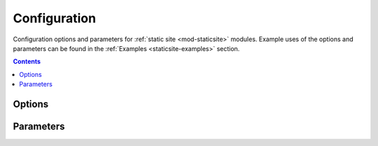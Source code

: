 .. _staticsite:

#############
Configuration
#############

Configuration options and parameters for :ref:`static site <mod-staticsite>` modules.
Example uses of the options and parameters can be found in the :ref:`Examples <staticsite-examples>` section.


.. contents::
  :depth: 4


*******
Options
*******

.. data:: build_output
  :type: Optional[str]
  :value: None
  :noindex:

  Overrides default directory of top-level path setting.

  .. rubric:: Example
  .. code-block:: yaml

    options:
      build_output: dist

.. data:: build_steps
  :type: Optional[List[str]]
  :value: []
  :noindex:

  The steps to run during the build portion of deployment.

  .. rubric:: Example
  .. code-block:: yaml

    options:
      build_steps:
        - npm ci
        - npm run build

.. data:: extra_files
  :type: Optional[List[Dict[str, Union[str, Dict[str, Any]]]]]
  :value: []
  :noindex:

  Specifies extra files that should be uploaded to S3 after the build.

  Use ``extra_files`` if you want to have a single build artifact that can be used
  in many environments. These files should be excluded from source hashing and the build
  system. The end result is that you have a build artifact that can be deployed in any
  environment and behave exactly the same.

  See :ref:`Extra Files <static-extra-files>` for more details.

  .. rubric:: Example
  .. code-block:: yaml

    options:
      extra_files:
        - name: config.json # yaml or other text files are supported
          content: # this object will be json or yaml serialized
            endpoint: ${var api_endpoint.${env DEPLOY_ENVIRONMENT}}
        - name: config.any
          content_type: text/yaml # Explicit content type
          content:
            endpoint: ${var api_endpoint.${env DEPLOY_ENVIRONMENT}}
        - name: logo.png
          content_type: image/png
          file: logo-${env DEPLOY_ENVIRONMENT}.png # a reference to an existing file

  The example above produces a file named ``config.json`` with the contents below and a
  ``logo.png`` file.

  .. code-block:: json

    {
      "endpoint": "<api_endpoint value>"
    }

.. data:: pre_build_steps
  :type: Optional[List[Dict[str, str]]]
  :value: []
  :noindex:

  Commands to be run before generating the hash of files.

  .. rubric:: Example
  .. code-block:: yaml

    options:
      pre_build_steps:
        - command: npm ci
          cwd: ../myothermodule # directory relative to top-level path setting
        - command: npm run export
          cwd: ../myothermodule

.. data:: source_hashing
  :type: Optional[Dict[str, str]]
  :value: {}
  :noindex:

  Overrides for source hash collection and tracking

  .. rubric:: Example
  .. code-block:: yaml

    options:
      source_hashing:
        enabled: true # if false, build & upload will occur on every deploy
        parameter: /${namespace}/myparam # defaults to <namespace>-<name/path>-hash
        directories: # overrides default hash directory of top-level path setting
          - path: ./
          - path: ../common
            # Additional (gitignore-format) exclusions to
            # hashing (.gitignore files are loaded automatically)
            exclusions:
              - foo/*


**********
Parameters
**********

.. data:: namespace
  :type: str
  :noindex:

  The unique namespace for the deployment.

  .. rubric:: Example
  .. code-block:: yaml

    parameters:
      namespace: my-awesome-website-${env DEPLOY_ENVIRONMENT}

.. _staticsite_acmcert_arn:

.. data:: staticsite_acmcert_arn
  :type: Optional[str]
  :value: None
  :noindex:

  The certificate arn used for any alias domains supplied.
  This is a requirement when supplying any custom domain.

  .. rubric:: Example
  .. code-block:: yaml

    parameters:
      staticsite_acmcert_arn: arn:aws:acm:<region>:<account-id>:certificate/<cert>

.. data:: staticsite_aliases
  :type: Optional[str]
  :value: None
  :noindex:

  Any custom domains that should be added to the CloudFront Distribution.
  This should be represented as a comma delimited list of domains.

  Requires staticsite_acmcert_arn_.

  .. rubric:: Example
  .. code-block:: yaml

    parameters:
      staticsite_aliases: example.com,foo.example.com

.. _staticsite_auth_at_edge:

.. data:: staticsite_auth_at_edge
  :type: Optional[bool]
  :value: False
  :noindex:

  *Auth@Edge* make the static site *private* by placing it behind an authorization wall.
  See :ref:`Auth@Edge` for more details.

  .. rubric:: Example
  .. code-block:: yaml

    parameters:
      staticsite_auth_at_edge: true

.. _staticsite_cf_disable:

.. data:: staticsite_cf_disable
  :type: Optional[bool]
  :value: False
  :noindex:

  Whether deployment of the CloudFront Distribution should be disabled.

  Useful for a development site as it makes it accessible via an S3 url with a much shorter launch time.
  This cannot be set to ``true`` when using :ref:`Auth@Edge`.

  .. rubric:: Example
  .. code-block:: yaml

    parameters:
      staticsite_cf_disable: false

.. data:: staticsite_cookie_settings
  :type: Optional[Dict[str, str]]
  :value: {"idToken": "Path=/; Secure; SameSite=Lax", "accessToken": "Path=/; Secure; SameSite=Lax", "refreshToken": "Path=/; Secure; SameSite=Lax", "nonce": "Path=/; Secure; HttpOnly; Max-Age=1800; SameSite=Lax"}
  :noindex:

  The default cookie settings for retrieved tokens and generated nonce's.

  Requires staticsite_auth_at_edge_.

  .. rubric:: Example
  .. code-block:: yaml

    parameters:
      staticsite_cookie_settings:
        idToken: "Path=/; Secure; SameSite=Lax"
        accessToken: "Path=/; Secure; SameSite=Lax"
        refreshToken: "Path=/; Secure; SameSite=Lax"
        nonce: "Path=/; Secure; HttpOnly; Max-Age=1800; SameSite=Lax"

.. _staticsite_create_user_pool:

.. data:: staticsite_create_user_pool
  :type: Optional[bool]
  :value: False
  :noindex:

  Whether to create a User Pool for the :ref:`Auth@Edge` configuration.

  Requires staticsite_auth_at_edge_.

  .. rubric:: Example
  .. code-block:: yaml

    parameters:
      staticsite_create_user_pool: true

.. _staticsite_custom_error_responses:

.. data:: staticsite_custom_error_responses
  :type: Optional[List[Dict[str, Union[int, str]]]]
  :value: []
  :noindex:

  Define custom error responses.

  .. rubric:: Example
  .. code-block:: yaml

    parameters:
      staticsite_custom_error_responses:
        - ErrorCode: 404
          ResponseCode: 200
          ResponsePagePath: /index.html

.. data:: staticsite_enable_cf_logging
  :type: Optional[bool]
  :value: True
  :noindex:

  Whether logging should be enabled for the CloudFront distribution.

  .. rubric:: Example
  .. code-block:: yaml

    parameters:
      staticsite_enable_cf_logging: true

.. data:: staticsite_http_headers
  :type: Optional[Dict[str, str]]
  :value: {"Content-Security-Policy": "default-src https: 'unsafe-eval' 'unsafe-inline'; font-src 'self' 'unsafe-inline' 'unsafe-eval' data: https:; object-src 'none'; connect-src 'self' https://*.amazonaws.com https://*.amazoncognito.com", "Strict-Transport-Security": "max-age=31536000;  includeSubdomains; preload", "Referrer-Policy": "same-origin", "X-XSS-Protection": "1; mode=block", "X-Frame-Options": "DENY", "X-Content-Type-Options": "nosniff"}
  :noindex:

  Headers that should be sent with each origin response.

  Requires staticsite_auth_at_edge_.

  .. note::
    Please note that the Content-Security-Policy is intentionally lax to allow for Single Page Application framework's to work as expected.
    Review your Content Security Policy for your project and update these as need be to match.

  .. rubric:: Example
  .. code-block:: yaml

    parameters:
      staticsite_http_headers:
        Content-Security-Policy: "default-src https: 'unsafe-eval' 'unsafe-inline'; font-src 'self' 'unsafe-inline' 'unsafe-eval' data: https:; object-src 'none'; connect-src 'self' https://*.amazonaws.com https://*.amazoncognito.com"
        Strict-Transport-Security: "max-age=31536000;  includeSubdomains; preload"
        Referrer-Policy: "same-origin"
        X-XSS-Protection: "1; mode=block"
        X-Frame-Options: "DENY"
        X-Content-Type-Options: "nosniff"

.. data:: staticsite_lambda_function_associations
  :type: Optional[List[Dict[str, str]]]
  :value: []
  :noindex:

  This section allows the user to deploy custom *Lambda@Edge* associations with their pre-build function versions.
  This takes precedence over staticsite_rewrite_directory_index_ and cannot currently be used with staticsite_auth_at_edge_.

  .. rubric:: Example
  .. code-block:: yaml

    parameters:
      staticsite_lambda_function_associations:
        - type: origin-request
          arn: arn:aws:lambda:<region>:<account-id>:function:<function>:<version>

.. data:: staticsite_non_spa
  :type: Optional[bool]
  :value: False
  :noindex:

  Whether this site is a single page application (*SPA*).

  A custom error response directing ``ErrorCode: 404`` to the primary ``/index.html`` as a ``ResponseCode: 200`` is added, allowing the *SPA* to take over error handling.
  If you are not running an *SPA*, setting this to ``true`` will prevent this custom error from being added.
  If provided, staticsite_custom_error_responses_ takes precedence over this setting.

  Requires staticsite_auth_at_edge_.

  .. rubric:: Example
  .. code-block:: yaml

    parameters:
      staticsite_non_spa: true

.. data:: staticsite_oauth_scopes
  :type: Optional[List[str]]
  :value: ["phone", "email", "profile", "openid", "aws.cognito.signin.user.admin"]
  :noindex:

  Scope is a mechanism in OAuth 2.0 to limit an application's access to a user's account.
  An application can request one or more scopes.
  This information is then presented to the user in the consent screen and the access token issued to the application will be limited to the scopes granted.

  Requires staticsite_auth_at_edge_.

  .. rubric:: Example
  .. code-block:: yaml

    parameters:
      staticsite_oauth_scopes:
        - phone
        - email
        - profile
        - openid
        - aws.cognito.signin.user.admin

.. data:: staticsite_redirect_path_auth_refresh
  :type: Optional[str]
  :value: "/refreshauth"
  :noindex:

  The path that a user is redirected to when their authorization tokens have expired (1 hour).

  Requires staticsite_auth_at_edge_.

  .. rubric:: Example
  .. code-block:: yaml

    parameters:
      staticsite_redirect_path_auth_refresh: /refreshauth

.. data:: staticsite_redirect_path_sign_in
  :type: Optional[str]
  :value: "/parseauth"
  :noindex:

  The path that a user is redirected to after sign-in.
  This corresponds with the ``parseauth`` *Lambda@Edge* function which will parse the authentication details and verify the reception.

  Requires staticsite_auth_at_edge_.

  .. rubric:: Example
  .. code-block:: yaml

    parameters:
      staticsite_redirect_path_sign_in: /parseauth

.. data:: staticsite_redirect_path_sign_out
  :type: Optional[str]
  :value: "/"
  :noindex:

  The path that a user is redirected to after sign-out.
  This typically should be the root of the site as the user will be asked to re-login.

  Requires staticsite_auth_at_edge_.

  .. rubric:: Example
  .. code-block:: yaml

    parameters:
      staticsite_redirect_path_sign_out: /

.. _staticsite_rewrite_directory_index:

.. data:: staticsite_rewrite_directory_index
  :type: Optional[str]
  :value: None
  :noindex:

  Deploy a *Lambda@Edge* function designed to rewrite directory indexes, e.g. supports accessing urls such as ``example.org/foo/``

  .. rubric:: Example
  .. code-block:: yaml

    parameters:
      staticsite_rewrite_directory_index: index.html

.. data:: staticsite_role_boundary_arn
  :type: Optional[str]
  :value: None
  :noindex:

  Defines an IAM Managed Policy that will be set as the permissions boundary for any IAM Roles created to support the site.
  (e.g. when using staticsite_auth_at_edge_ or staticsite_rewrite_directory_index_)

  .. rubric:: Example
  .. code-block:: yaml

    parameters:
      staticsite_role_boundary_arn: arn:aws:iam::<account-id>:policy/<policy>

.. data:: staticsite_sign_out_url
  :type: Optional[str]
  :value: "/signout"
  :noindex:

  The path a user should access to sign themselves out of the application.

  Requires staticsite_auth_at_edge_.

  .. rubric:: Example
  .. code-block:: yaml

    parameters:
      staticsite_sign_out_url: /signout

.. data:: staticsite_supported_identity_providers
  :type: Optional[str]
  :value: "COGNITO"
  :noindex:

  A comma delimited list of the User Pool client identity providers.

  Requires staticsite_auth_at_edge_.

  .. rubric:: Example
  .. code-block:: yaml

    parameters:
      staticsite_supported_identity_providers: facebook,onelogin

.. data:: staticsite_user_pool_arn
  :type: Optional[str]
  :value: None
  :noindex:

  The ARN of a pre-existing Cognito User Pool to use with :ref:`Auth@Edge`.

  Requires staticsite_auth_at_edge_.

  .. rubric:: Example
  .. code-block:: yaml

    parameters
      staticsite_user_pool_arn: arn:aws:cognito-idp:<region>:<account-id>:userpool/<pool>

.. data:: staticsite_additional_redirect_domains
  :type: Optional[str]
  :value: None
  :noindex:

  Additional domains (beyond the `staticsite_aliases` domains or the CloudFront URL if no aliases are provided) that will be authorized by the :ref:`Auth@Edge` UserPool AppClient.
  This parameter typically won't be needed in production environments, but can be useful in development environments to allow bypassing Runway Auth@Edge.

  This should be represented as a comma delimited list of domains with protocols.
  Requires staticsite_auth_at_edge_.

  .. rubric:: Example
  .. code-block:: yaml

    parameters:
      staticsite_additional_redirect_domains: http://localhost:3000

.. data:: staticsite_web_acl
  :type: Optional[str]
  :value: None
  :noindex:

  The ARN of a `web access control list (web ACL) <https://docs.aws.amazon.com/waf/latest/developerguide/web-acl.html>`__ to associate with the CloudFront Distribution.

  .. rubric:: Example
  .. code-block:: yaml

    parameters:
      staticsite_web_acl: arn:aws:waf::<account-id>:certificate/<cert>

.. data:: staticsite_required_group
  :type: Optional[str]
  :value: None
  :noindex:

  Name of Cognito User Pool group of which users must be a member to be granted access to the site.
  Omit to allow all UserPool users to have access.

  Requires staticsite_auth_at_edge_.

  .. rubric:: Example
  .. code-block:: yaml

    parameters:
      staticsite_required_group: AuthorizedUsers
